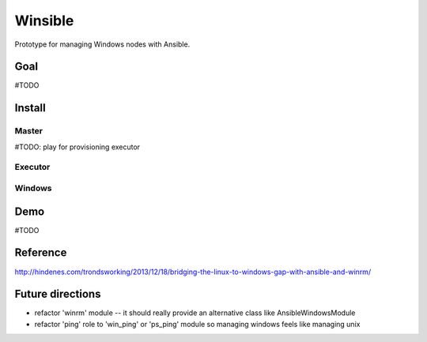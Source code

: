 =========
Winsible
=========
Prototype for managing Windows nodes with Ansible. 

Goal
=====
#TODO

Install
=======
Master
------
#TODO: play for provisioning executor

Executor
--------

Windows
-------

Demo
=====
#TODO

Reference
=========
http://hindenes.com/trondsworking/2013/12/18/bridging-the-linux-to-windows-gap-with-ansible-and-winrm/

Future directions
=================
- refactor 'winrm' module -- it should really provide an alternative class like AnsibleWindowsModule
- refactor 'ping' role to 'win_ping' or 'ps_ping' module so managing windows feels like managing unix

